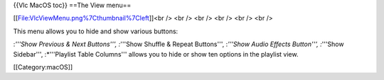 {{Vlc MacOS toc}} ==The View menu==

[[File:VlcViewMenu.png%7Cthumbnail%7Cleft]]<br /> <br /> <br /> <br />
<br /> <br />

This menu allows you to hide and show various buttons:

:*'''Show Previous & Next Buttons''', :*'''Show Shuffle & Repeat
Buttons''', :*'''Show Audio Effects Button''', :*'''Show Sidebar''',
:*'''Playlist Table Columns''' allows you to hide or show ten options in
the playlist view.

[[Category:macOS]]
